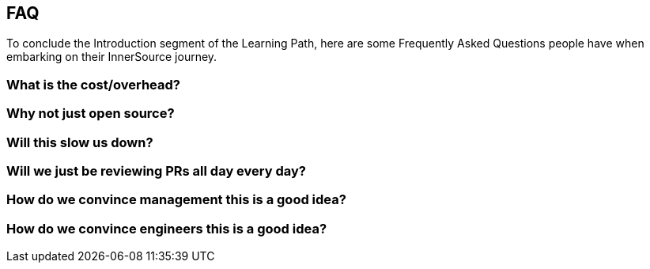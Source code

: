 == FAQ

To conclude the Introduction segment of the Learning Path, here are some Frequently Asked Questions people have when embarking on their InnerSource journey.

=== What is the cost/overhead?

=== Why not just open source?

=== Will this slow us down?

=== Will we just be reviewing PRs all day every day?

=== How do we convince management this is a good idea?

=== How do we convince engineers this is a good idea?